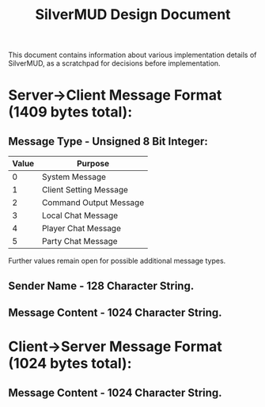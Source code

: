 #+TITLE: SilverMUD Design Document
This document contains information about various implementation details of
SilverMUD, as a scratchpad for decisions before implementation.

* Server->Client Message Format (1409 bytes total):
** Message Type - Unsigned 8 Bit Integer:
|-------+------------------------|
| Value | Purpose                |
|-------+------------------------|
|     0 | System Message         |
|     1 | Client Setting Message |
|     2 | Command Output Message |
|     3 | Local Chat Message     |
|     4 | Player Chat Message    |
|     5 | Party Chat Message     |
|-------+------------------------|

Further values remain open for possible additional message types.

** Sender Name - 128 Character String.

** Message Content - 1024 Character String.

* Client->Server Message Format (1024 bytes total):
** Message Content - 1024 Character String.
